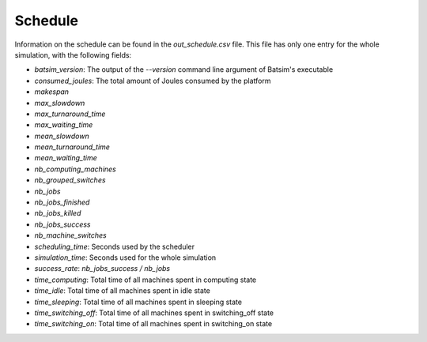 .. _output_schedule:

Schedule
========

Information on the schedule can be found in the `out_schedule.csv` file.
This file has only one entry for the whole simulation, with the following fields:

- `batsim_version`: The output of the `--version` command line argument of Batsim's executable
- `consumed_joules`: The total amount of Joules consumed by the platform
- `makespan`
- `max_slowdown`
- `max_turnaround_time`
- `max_waiting_time`
- `mean_slowdown`
- `mean_turnaround_time`
- `mean_waiting_time`
- `nb_computing_machines`
- `nb_grouped_switches`
- `nb_jobs`
- `nb_jobs_finished`
- `nb_jobs_killed`
- `nb_jobs_success`
- `nb_machine_switches`
- `scheduling_time`: Seconds used by the scheduler
- `simulation_time`: Seconds used for the whole simulation
- `success_rate`: `nb_jobs_success / nb_jobs`
- `time_computing`: Total time of all machines spent in computing state
- `time_idle`: Total time of all machines spent in idle state
- `time_sleeping`: Total time of all machines spent in sleeping state
- `time_switching_off`: Total time of all machines spent in switching_off state
- `time_switching_on`: Total time of all machines spent in switching_on state

